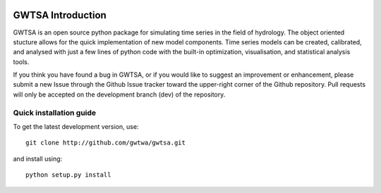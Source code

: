 .. image:: https://travis-ci.org/gwtsa/gwtsa.svg?branch=master
    :target: https://travis-ci.org/gwtsa/gwtsa

GWTSA Introduction
======================
GWTSA is an open source python package for simulating time series in the
field of
hydrology. The object oriented stucture allows for the quick implementation of new
model components. Time series models can be created, calibrated, and analysed with
just a few lines of python code with the built-in optimization, visualisation, and
statistical analysis tools.

If you think you have found a bug in GWTSA, or if you would like to suggest an
improvement or enhancement, please submit a new Issue through the Github Issue
tracker toward the upper-right corner of the Github repository. Pull requests will
only be accepted on the development branch (dev) of the repository.

Quick installation guide
~~~~~~~~~~~~~~~~~~~~~~~~
To get the latest development version, use::

   git clone http://github.com/gwtwa/gwtsa.git

and install using::

   python setup.py install
